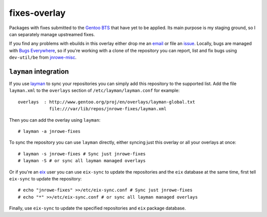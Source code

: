 fixes-overlay
=============

Packages with fixes submitted to the `Gentoo BTS`_ that have yet to be
applied.  Its main purpose is my staging ground, so I can separately
manage upstreamed fixes.

If you find any problems with ebuilds in this overlay either drop me an
email_ or file an issue_.  Locally, bugs are managed with `Bugs
Everywhere`_, so if you're working with a clone of the repository you
can report, list and fix bugs using ``dev-util/be`` from jnrowe-misc_.

``layman`` integration
----------------------

If you use layman_ to sync your repositories you can simply add this
repository to the supported list.  Add the file ``layman.xml`` to the
``overlays`` section of ``/etc/layman/layman.conf`` for example::

    overlays  : http://www.gentoo.org/proj/en/overlays/layman-global.txt
                file:///var/lib/repos/jnrowe-fixes/layman.xml

Then you can add the overlay using ``layman``::

    # layman -a jnrowe-fixes

To sync the repository you can use ``layman`` directly, either syncing just
this overlay or all your overlays at once::

    # layman -s jnrowe-fixes # Sync just jnrowe-fixes
    # layman -S # or sync all layman managed overlays

Or if you're an eix_ user you can use ``eix-sync`` to update the repositories
and the ``eix`` database at the same time, first tell ``eix-sync`` to update
the repository::

    # echo "jnrowe-fixes" >>/etc/eix-sync.conf # Sync just jnrowe-fixes
    # echo "*" >>/etc/eix-sync.conf # or sync all layman managed overlays

Finally, use ``eix-sync`` to update the specified repositories and ``eix``
package database.

.. _Gentoo BTS: http://bugs.gentoo.org/
.. _email: jnrowe@gmail.com
.. _issue: http://github.com/JNRowe/jnrowe-fixes/issues
.. _Bugs Everywhere: http://bugseverywhere.org/be/show/HomePage
.. _jnrowe-misc: http://github.com/JNRowe/misc-overlay/tree
.. _layman: http://layman.sourceforge.net
.. _eix: http://eix.sourceforge.net
